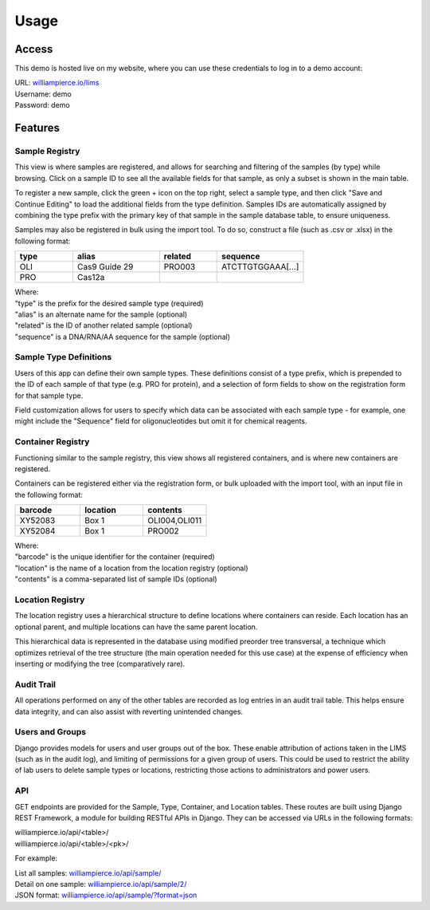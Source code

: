 Usage
=====

Access
------------

This demo is hosted live on my website, where you can use these credentials to log in to a 
demo account:

| URL: `williampierce.io/lims <https://williampierce.io/lims>`_
| Username: demo
| Password: demo


Features
------------

Sample Registry
^^^^^^^^^^^^
This view is where samples are registered, and allows for searching and filtering of the 
samples (by type) while browsing. Click on a sample ID to see all the available fields for 
that sample, as only a subset is shown in the main table. 

To register a new sample, click the green + icon on the top right, select a sample type, and 
then click "Save and Continue Editing" to load the additional fields from the type definition. 
Samples IDs are automatically assigned by combining the type prefix with the primary key of 
that sample in the sample database table, to ensure uniqueness. 

Samples may also be registered in bulk using the import tool. To do so, construct a file 
(such as .csv or .xlsx) in the following format:

.. list-table::
   :widths: 20 30 20 30 
   :header-rows: 1

   * - type
     - alias
     - related
     - sequence
   * - OLI
     - Cas9 Guide 29
     - PRO003
     - ATCTTGTGGAAA[...]
   * - PRO
     - Cas12a
     - 
     -  

| Where:
| "type" is the prefix for the desired sample type (required)
| "alias" is an alternate name for the sample (optional)
| "related" is the ID of another related sample (optional)
| "sequence" is a DNA/RNA/AA sequence for the sample (optional)

Sample Type Definitions
^^^^^^^^^^^^
Users of this app can define their own sample types. These definitions consist of a type 
prefix, which is prepended to the ID of each sample of that type (e.g. PRO for protein), and 
a selection of form fields to show on the registration form for that sample type. 

Field customization allows for users to specify which data can be associated with each sample 
type - for example, one might include the "Sequence" field for oligonucleotides but omit it 
for chemical reagents. 

Container Registry
^^^^^^^^^^^^
Functioning similar to the sample registry, this view shows all registered containers, and is 
where new containers are registered. 

Containers can be registered either via the registration form, or bulk uploaded with the 
import tool, with an input file in the following format:

.. list-table::
   :widths: 34 33 33
   :header-rows: 1

   * - barcode
     - location
     - contents
   * - XY52083
     - Box 1
     - OLI004,OLI011
   * - XY52084
     - Box 1
     - PRO002

| Where:
| "barcode" is the unique identifier for the container (required)
| "location" is the name of a location from the location registry (optional)
| "contents" is a comma-separated list of sample IDs (optional)

Location Registry
^^^^^^^^^^^^
The location registry uses a hierarchical structure to define locations where containers can 
reside. Each location has an optional parent, and multiple locations can have the same parent 
location. 

This hierarchical data is represented in the database using modified preorder tree transversal, 
a technique which optimizes retrieval of the tree structure (the main operation needed for 
this use case) at the expense of efficiency when inserting or modifying the tree (comparatively 
rare). 

Audit Trail
^^^^^^^^^^^^
All operations performed on any of the other tables are recorded as log entries in an audit 
trail table. This helps ensure data integrity, and can also assist with reverting unintended 
changes.  

Users and Groups
^^^^^^^^^^^^
Django provides models for users and user groups out of the box. These enable attribution of 
actions taken in the LIMS (such as in the audit log), and limiting of permissions for a 
given group of users. This could be used to restrict the ability of lab users to delete 
sample types or locations, restricting those actions to administrators and power users. 

API
^^^^^^^^^^^^
GET endpoints are provided for the Sample, Type, Container, and Location tables. These 
routes are built using Django REST Framework, a module for building RESTful APIs in 
Django. They can be accessed via URLs in the following formats:

| williampierce.io/api/<table>/
| williampierce.io/api/<table>/<pk>/

For example:

| List all samples: `williampierce.io/api/sample/ <https://williampierce.io/api/sample/>`_
| Detail on one sample: `williampierce.io/api/sample/2/ <https://williampierce.io/api/sample/2/>`_
| JSON format: `williampierce.io/api/sample/?format=json <https://williampierce.io/api/sample/?format=json>`_

